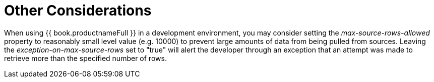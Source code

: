 
= Other Considerations

When using {{ book.productnameFull }} in a development environment, you may consider setting the _max-source-rows-allowed_ property to reasonably small level value (e.g. 10000) to prevent large amounts of data from being pulled from sources. Leaving the _exception-on-max-source-rows_ set to "true" will alert the developer through an exception that an attempt was made to retrieve more than the specified number of rows.

